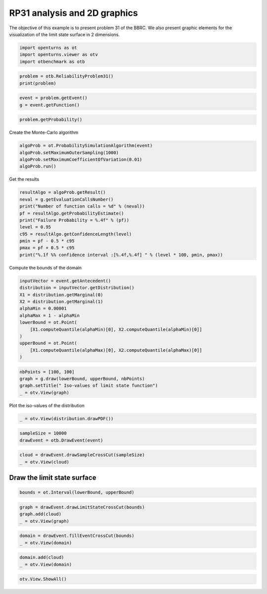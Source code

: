
.. DO NOT EDIT.
.. THIS FILE WAS AUTOMATICALLY GENERATED BY SPHINX-GALLERY.
.. TO MAKE CHANGES, EDIT THE SOURCE PYTHON FILE:
.. "auto_examples/reliability_problems/plot_rp31.py"
.. LINE NUMBERS ARE GIVEN BELOW.

.. only:: html

    .. note::
        :class: sphx-glr-download-link-note

        :ref:`Go to the end <sphx_glr_download_auto_examples_reliability_problems_plot_rp31.py>`
        to download the full example code.

.. rst-class:: sphx-glr-example-title

.. _sphx_glr_auto_examples_reliability_problems_plot_rp31.py:


RP31 analysis and 2D graphics
=============================

.. GENERATED FROM PYTHON SOURCE LINES 7-9

The objective of this example is to present problem 31 of the BBRC.
We also present graphic elements for the visualization of the limit state surface in 2 dimensions.

.. GENERATED FROM PYTHON SOURCE LINES 11-15

.. code-block:: Python

    import openturns as ot
    import openturns.viewer as otv
    import otbenchmark as otb








.. GENERATED FROM PYTHON SOURCE LINES 16-19

.. code-block:: Python

    problem = otb.ReliabilityProblem31()
    print(problem)





.. rst-class:: sphx-glr-script-out

 .. code-block:: none

    name = RP31
    event = class=ThresholdEventImplementation antecedent=class=CompositeRandomVector function=class=Function name=Unnamed implementation=class=FunctionImplementation name=Unnamed description=[x1,x2,y0] evaluationImplementation=class=SymbolicEvaluation name=Unnamed inputVariablesNames=[x1,x2] outputVariablesNames=[y0] formulas=[2 - x2 + 256 * x1^4] gradientImplementation=class=SymbolicGradient name=Unnamed evaluation=class=SymbolicEvaluation name=Unnamed inputVariablesNames=[x1,x2] outputVariablesNames=[y0] formulas=[2 - x2 + 256 * x1^4] hessianImplementation=class=SymbolicHessian name=Unnamed evaluation=class=SymbolicEvaluation name=Unnamed inputVariablesNames=[x1,x2] outputVariablesNames=[y0] formulas=[2 - x2 + 256 * x1^4] antecedent=class=UsualRandomVector distribution=class=JointDistribution name=JointDistribution dimension=2 copula=class=IndependentCopula name=IndependentCopula dimension=2 marginal[0]=class=Normal name=Normal dimension=1 mean=class=Point name=Unnamed dimension=1 values=[0] sigma=class=Point name=Unnamed dimension=1 values=[1] correlationMatrix=class=CorrelationMatrix dimension=1 implementation=class=MatrixImplementation name=Unnamed rows=1 columns=1 values=[1] marginal[1]=class=Normal name=Normal dimension=1 mean=class=Point name=Unnamed dimension=1 values=[0] sigma=class=Point name=Unnamed dimension=1 values=[1] correlationMatrix=class=CorrelationMatrix dimension=1 implementation=class=MatrixImplementation name=Unnamed rows=1 columns=1 values=[1] operator=class=Less name=Unnamed threshold=0
    probability = 0.003226681209587691





.. GENERATED FROM PYTHON SOURCE LINES 20-23

.. code-block:: Python

    event = problem.getEvent()
    g = event.getFunction()








.. GENERATED FROM PYTHON SOURCE LINES 24-26

.. code-block:: Python

    problem.getProbability()





.. rst-class:: sphx-glr-script-out

 .. code-block:: none


    0.003226681209587691



.. GENERATED FROM PYTHON SOURCE LINES 27-28

Create the Monte-Carlo algorithm

.. GENERATED FROM PYTHON SOURCE LINES 28-33

.. code-block:: Python

    algoProb = ot.ProbabilitySimulationAlgorithm(event)
    algoProb.setMaximumOuterSampling(1000)
    algoProb.setMaximumCoefficientOfVariation(0.01)
    algoProb.run()








.. GENERATED FROM PYTHON SOURCE LINES 34-35

Get the results

.. GENERATED FROM PYTHON SOURCE LINES 35-46

.. code-block:: Python

    resultAlgo = algoProb.getResult()
    neval = g.getEvaluationCallsNumber()
    print("Number of function calls = %d" % (neval))
    pf = resultAlgo.getProbabilityEstimate()
    print("Failure Probability = %.4f" % (pf))
    level = 0.95
    c95 = resultAlgo.getConfidenceLength(level)
    pmin = pf - 0.5 * c95
    pmax = pf + 0.5 * c95
    print("%.1f %% confidence interval :[%.4f,%.4f] " % (level * 100, pmin, pmax))





.. rst-class:: sphx-glr-script-out

 .. code-block:: none

    Number of function calls = 1000
    Failure Probability = 0.0050
    95.0 % confidence interval :[0.0006,0.0094] 




.. GENERATED FROM PYTHON SOURCE LINES 47-48

Compute the bounds of the domain

.. GENERATED FROM PYTHON SOURCE LINES 48-61

.. code-block:: Python

    inputVector = event.getAntecedent()
    distribution = inputVector.getDistribution()
    X1 = distribution.getMarginal(0)
    X2 = distribution.getMarginal(1)
    alphaMin = 0.00001
    alphaMax = 1 - alphaMin
    lowerBound = ot.Point(
        [X1.computeQuantile(alphaMin)[0], X2.computeQuantile(alphaMin)[0]]
    )
    upperBound = ot.Point(
        [X1.computeQuantile(alphaMax)[0], X2.computeQuantile(alphaMax)[0]]
    )








.. GENERATED FROM PYTHON SOURCE LINES 62-67

.. code-block:: Python

    nbPoints = [100, 100]
    graph = g.draw(lowerBound, upperBound, nbPoints)
    graph.setTitle(" Iso-values of limit state function")
    _ = otv.View(graph)




.. image-sg:: /auto_examples/reliability_problems/images/sphx_glr_plot_rp31_001.png
   :alt:  Iso-values of limit state function
   :srcset: /auto_examples/reliability_problems/images/sphx_glr_plot_rp31_001.png
   :class: sphx-glr-single-img





.. GENERATED FROM PYTHON SOURCE LINES 68-69

Plot the iso-values of the distribution

.. GENERATED FROM PYTHON SOURCE LINES 69-71

.. code-block:: Python

    _ = otv.View(distribution.drawPDF())




.. image-sg:: /auto_examples/reliability_problems/images/sphx_glr_plot_rp31_002.png
   :alt: [X1,X2] iso-PDF
   :srcset: /auto_examples/reliability_problems/images/sphx_glr_plot_rp31_002.png
   :class: sphx-glr-single-img





.. GENERATED FROM PYTHON SOURCE LINES 72-75

.. code-block:: Python

    sampleSize = 10000
    drawEvent = otb.DrawEvent(event)








.. GENERATED FROM PYTHON SOURCE LINES 76-79

.. code-block:: Python

    cloud = drawEvent.drawSampleCrossCut(sampleSize)
    _ = otv.View(cloud)




.. image-sg:: /auto_examples/reliability_problems/images/sphx_glr_plot_rp31_003.png
   :alt: Points X s.t. g(X) < 0.0
   :srcset: /auto_examples/reliability_problems/images/sphx_glr_plot_rp31_003.png
   :class: sphx-glr-single-img





.. GENERATED FROM PYTHON SOURCE LINES 80-82

Draw the limit state surface
----------------------------

.. GENERATED FROM PYTHON SOURCE LINES 84-86

.. code-block:: Python

    bounds = ot.Interval(lowerBound, upperBound)








.. GENERATED FROM PYTHON SOURCE LINES 87-91

.. code-block:: Python

    graph = drawEvent.drawLimitStateCrossCut(bounds)
    graph.add(cloud)
    _ = otv.View(graph)




.. image-sg:: /auto_examples/reliability_problems/images/sphx_glr_plot_rp31_004.png
   :alt: Limit state surface
   :srcset: /auto_examples/reliability_problems/images/sphx_glr_plot_rp31_004.png
   :class: sphx-glr-single-img





.. GENERATED FROM PYTHON SOURCE LINES 92-95

.. code-block:: Python

    domain = drawEvent.fillEventCrossCut(bounds)
    _ = otv.View(domain)




.. image-sg:: /auto_examples/reliability_problems/images/sphx_glr_plot_rp31_005.png
   :alt: Domain where g(x) < 0.0
   :srcset: /auto_examples/reliability_problems/images/sphx_glr_plot_rp31_005.png
   :class: sphx-glr-single-img





.. GENERATED FROM PYTHON SOURCE LINES 96-99

.. code-block:: Python

    domain.add(cloud)
    _ = otv.View(domain)




.. image-sg:: /auto_examples/reliability_problems/images/sphx_glr_plot_rp31_006.png
   :alt: Domain where g(x) < 0.0
   :srcset: /auto_examples/reliability_problems/images/sphx_glr_plot_rp31_006.png
   :class: sphx-glr-single-img





.. GENERATED FROM PYTHON SOURCE LINES 100-101

.. code-block:: Python

    otv.View.ShowAll()








.. rst-class:: sphx-glr-timing

   **Total running time of the script:** (0 minutes 1.931 seconds)


.. _sphx_glr_download_auto_examples_reliability_problems_plot_rp31.py:

.. only:: html

  .. container:: sphx-glr-footer sphx-glr-footer-example

    .. container:: sphx-glr-download sphx-glr-download-jupyter

      :download:`Download Jupyter notebook: plot_rp31.ipynb <plot_rp31.ipynb>`

    .. container:: sphx-glr-download sphx-glr-download-python

      :download:`Download Python source code: plot_rp31.py <plot_rp31.py>`

    .. container:: sphx-glr-download sphx-glr-download-zip

      :download:`Download zipped: plot_rp31.zip <plot_rp31.zip>`
